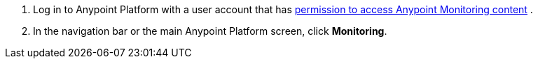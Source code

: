 . Log in to Anypoint Platform with a user account that has xref:am-permissions.adoc[permission to access Anypoint Monitoring content] .
. In the navigation bar or the main Anypoint Platform screen, click *Monitoring*.
